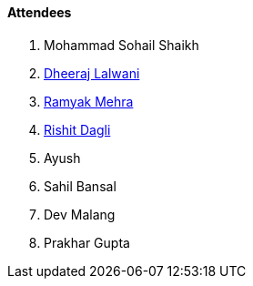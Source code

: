 ==== Attendees

. Mohammad Sohail Shaikh
. link:https://twitter.com/DhiruCodes[Dheeraj Lalwani^]
. link:https://twitter.com/mehraramyak[Ramyak Mehra^]
. link:https://twitter.com/rishit_dagli[Rishit Dagli^]
. Ayush
. Sahil Bansal
. Dev Malang
. Prakhar Gupta
